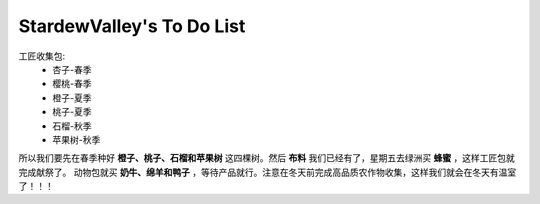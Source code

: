 .. index::
   single: StardewValley's To Do List
==========
StardewValley's To Do List
==========
工匠收集包: 
   - 杏子-春季
   - 樱桃-春季
   - 橙子-夏季
   - 桃子-夏季
   - 石榴-秋季
   - 苹果树-秋季
所以我们要先在春季种好 **橙子、桃子、石榴和苹果树** 这四棵树。然后 **布料** 我们已经有了，星期五去绿洲买 **蜂蜜** ，这样工匠包就完成献祭了。
动物包就买 **奶牛、绵羊和鸭子** ，等待产品就行。注意在冬天前完成高品质农作物收集，这样我们就会在冬天有温室了！！！
